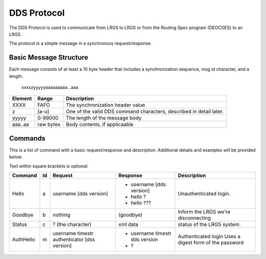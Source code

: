 ############
DDS Protocol
############


The DDS Protocol is used to communicate from LRGS to LRGS or from
the Routing Spec program (DEOCDES) to an LRGS.

The protocol is a simple message in a synchronous request/response.

Basic Message Structure
-----------------------

Each message consists of at least a 10 byte header that includes a synchronization sequence,
msg id character, and a length.

.. 

    xxxxzyyyyyaaaaaaaaa...aaa

+-------+----------+-------------------------------------------------------------------+
|Element|Range     |Description                                                        |
+=======+==========+===================================================================+
|XXXX   |FAFO      |The synchronization header value                                   |
+-------+----------+-------------------------------------------------------------------+
|z      |[a-u]     |One of the valid DDS command characters, described in detail later.|
+-------+----------+-------------------------------------------------------------------+
|yyyyy  |0-99000   |The length of the message body                                     |
+-------+----------+-------------------------------------------------------------------+
|aaa..aa|raw bytes |Body contents, if applicaable                                      |
+-------+----------+-------------------------------------------------------------------+


Commands
--------

This is a list of command with a basic request/response and description.
Additional details and examples will be provided below.

Text within square brackets is optional.

+-------------+--+---------------------------+-------------------------------+---------------------------------+
|Command      |Id|Request                    |Response                       |Description                      |
+=============+==+===========================+===============================+=================================+
|Hello        |a |username [dds version]     |- username [dds version]       |Unauthenticated login.           |
|             |  |                           |- hello ?                      |                                 |
|             |  |                           |- hello ???                    |                                 |
+-------------+--+---------------------------+-------------------------------+---------------------------------+            
|Goodbye      |b |nothing                    |(goodbye)                      |Inform the LRGS we're            |
|             |  |                           |                               |disconnecting                    |
+-------------+--+---------------------------+-------------------------------+---------------------------------+
|Status       |c |? (the character)          |xml data                       |status of the LRGS system.       |
|             |  |                           |                               |                                 |
|             |  |                           |                               |                                 |
+-------------+--+---------------------------+-------------------------------+---------------------------------+
|AuthHello    |m |username timestr           |- username timestr dds version |Authenticated login              |
|             |  |authenticator [dss version]|- ?                            |Uses a digest form of the        |
|             |  |                           |                               |password                         |
+-------------+--+---------------------------+-------------------------------+---------------------------------+